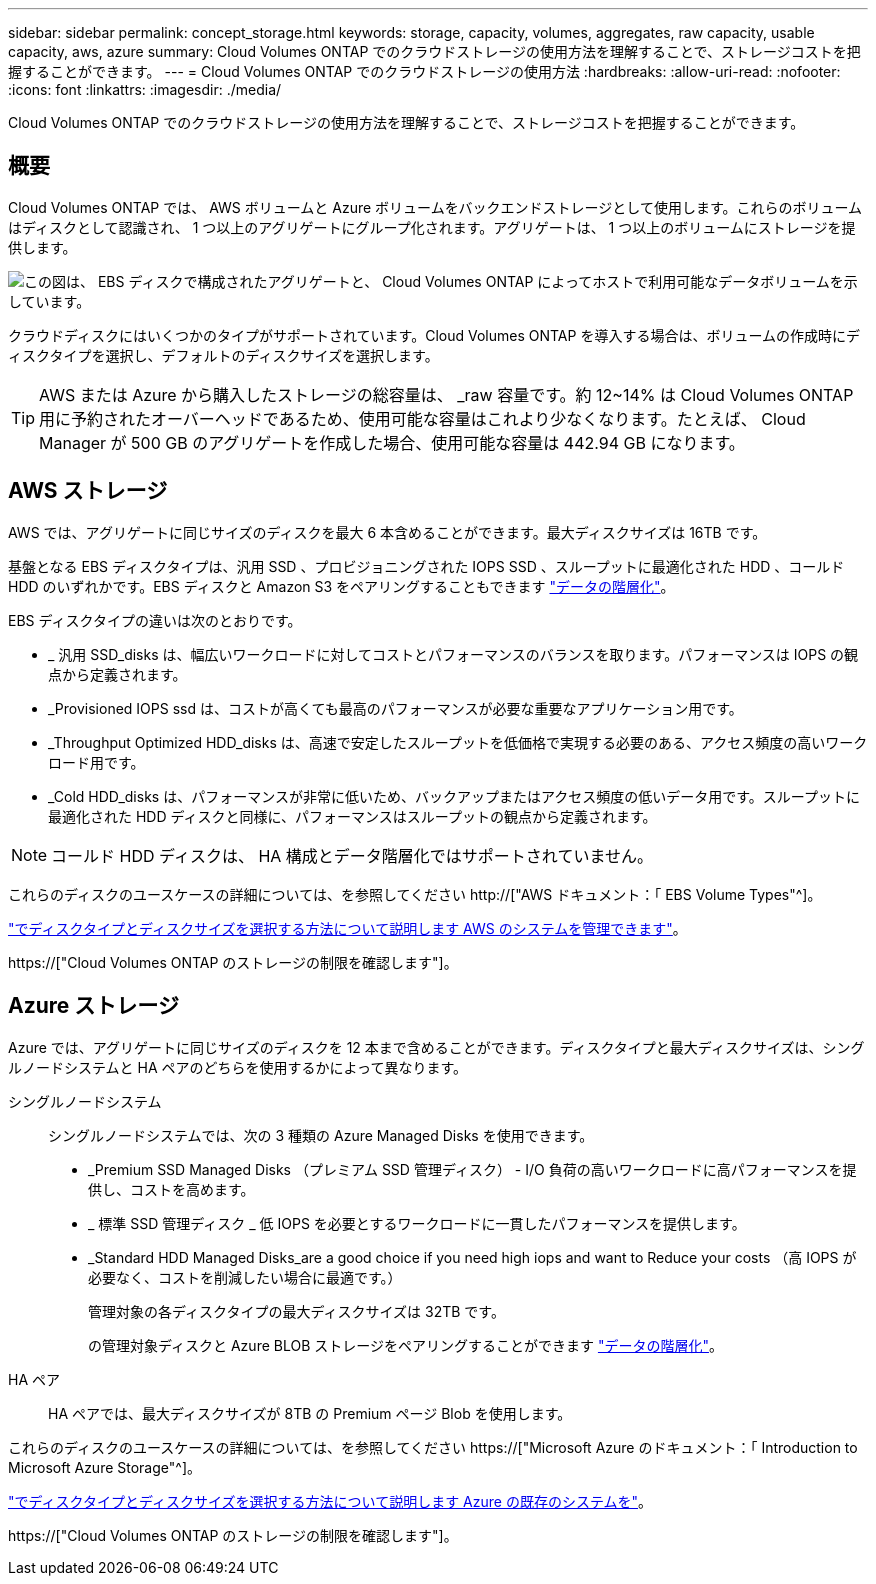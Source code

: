 ---
sidebar: sidebar 
permalink: concept_storage.html 
keywords: storage, capacity, volumes, aggregates, raw capacity, usable capacity, aws, azure 
summary: Cloud Volumes ONTAP でのクラウドストレージの使用方法を理解することで、ストレージコストを把握することができます。 
---
= Cloud Volumes ONTAP でのクラウドストレージの使用方法
:hardbreaks:
:allow-uri-read: 
:nofooter: 
:icons: font
:linkattrs: 
:imagesdir: ./media/


[role="lead"]
Cloud Volumes ONTAP でのクラウドストレージの使用方法を理解することで、ストレージコストを把握することができます。



== 概要

Cloud Volumes ONTAP では、 AWS ボリュームと Azure ボリュームをバックエンドストレージとして使用します。これらのボリュームはディスクとして認識され、 1 つ以上のアグリゲートにグループ化されます。アグリゲートは、 1 つ以上のボリュームにストレージを提供します。

image:diagram_storage.png["この図は、 EBS ディスクで構成されたアグリゲートと、 Cloud Volumes ONTAP によってホストで利用可能なデータボリュームを示しています。"]

クラウドディスクにはいくつかのタイプがサポートされています。Cloud Volumes ONTAP を導入する場合は、ボリュームの作成時にディスクタイプを選択し、デフォルトのディスクサイズを選択します。


TIP: AWS または Azure から購入したストレージの総容量は、 _raw 容量です。約 12~14% は Cloud Volumes ONTAP 用に予約されたオーバーヘッドであるため、使用可能な容量はこれより少なくなります。たとえば、 Cloud Manager が 500 GB のアグリゲートを作成した場合、使用可能な容量は 442.94 GB になります。



== AWS ストレージ

AWS では、アグリゲートに同じサイズのディスクを最大 6 本含めることができます。最大ディスクサイズは 16TB です。

基盤となる EBS ディスクタイプは、汎用 SSD 、プロビジョニングされた IOPS SSD 、スループットに最適化された HDD 、コールド HDD のいずれかです。EBS ディスクと Amazon S3 をペアリングすることもできます link:concept_data_tiering.html["データの階層化"]。

EBS ディスクタイプの違いは次のとおりです。

* _ 汎用 SSD_disks は、幅広いワークロードに対してコストとパフォーマンスのバランスを取ります。パフォーマンスは IOPS の観点から定義されます。
* _Provisioned IOPS ssd は、コストが高くても最高のパフォーマンスが必要な重要なアプリケーション用です。
* _Throughput Optimized HDD_disks は、高速で安定したスループットを低価格で実現する必要のある、アクセス頻度の高いワークロード用です。
* _Cold HDD_disks は、パフォーマンスが非常に低いため、バックアップまたはアクセス頻度の低いデータ用です。スループットに最適化された HDD ディスクと同様に、パフォーマンスはスループットの観点から定義されます。



NOTE: コールド HDD ディスクは、 HA 構成とデータ階層化ではサポートされていません。

これらのディスクのユースケースの詳細については、を参照してください http://["AWS ドキュメント：「 EBS Volume Types"^]。

link:task_planning_your_config.html#sizing-your-system-in-aws["でディスクタイプとディスクサイズを選択する方法について説明します AWS のシステムを管理できます"]。

https://["Cloud Volumes ONTAP のストレージの制限を確認します"]。



== Azure ストレージ

Azure では、アグリゲートに同じサイズのディスクを 12 本まで含めることができます。ディスクタイプと最大ディスクサイズは、シングルノードシステムと HA ペアのどちらを使用するかによって異なります。

シングルノードシステム:: シングルノードシステムでは、次の 3 種類の Azure Managed Disks を使用できます。
+
--
* _Premium SSD Managed Disks （プレミアム SSD 管理ディスク） - I/O 負荷の高いワークロードに高パフォーマンスを提供し、コストを高めます。
* _ 標準 SSD 管理ディスク _ 低 IOPS を必要とするワークロードに一貫したパフォーマンスを提供します。
* _Standard HDD Managed Disks_are a good choice if you need high iops and want to Reduce your costs （高 IOPS が必要なく、コストを削減したい場合に最適です。）
+
管理対象の各ディスクタイプの最大ディスクサイズは 32TB です。

+
の管理対象ディスクと Azure BLOB ストレージをペアリングすることができます link:concept_data_tiering.html["データの階層化"]。



--
HA ペア:: HA ペアでは、最大ディスクサイズが 8TB の Premium ページ Blob を使用します。


これらのディスクのユースケースの詳細については、を参照してください https://["Microsoft Azure のドキュメント：「 Introduction to Microsoft Azure Storage"^]。

link:task_planning_your_config.html#sizing-your-system-in-azure["でディスクタイプとディスクサイズを選択する方法について説明します Azure の既存のシステムを"]。

https://["Cloud Volumes ONTAP のストレージの制限を確認します"]。
